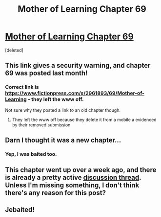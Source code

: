 #+TITLE: Mother of Learning Chapter 69

* [[https://fictionpress.com/s/2961893/69/][Mother of Learning Chapter 69]]
:PROPERTIES:
:Score: 0
:DateUnix: 1495207133.0
:DateShort: 2017-May-19
:END:
[deleted]


** This link gives a security warning, and chapter 69 was posted last month!
:PROPERTIES:
:Author: heiligeEzel
:Score: 6
:DateUnix: 1495207383.0
:DateShort: 2017-May-19
:END:

*** Correct link is [[https://www.fictionpress.com/s/2961893/69/Mother-of-Learning]] - they left the www off.

Not sure why they posted a link to an old chapter though.
:PROPERTIES:
:Author: ArgentStonecutter
:Score: 2
:DateUnix: 1495208419.0
:DateShort: 2017-May-19
:END:

**** They left the www off because they delete it from a mobile a evidenced by their removed submission
:PROPERTIES:
:Author: RMcD94
:Score: 2
:DateUnix: 1495209833.0
:DateShort: 2017-May-19
:END:


** Darn I thought it was a new chapter...
:PROPERTIES:
:Author: Sailor_Vulcan
:Score: 5
:DateUnix: 1495207760.0
:DateShort: 2017-May-19
:END:

*** Yep, I was baited too.
:PROPERTIES:
:Author: Anderkent
:Score: 3
:DateUnix: 1495208121.0
:DateShort: 2017-May-19
:END:


** This chapter went up over a week ago, and there is already a pretty active [[https://www.reddit.com/r/rational/comments/69udy7/rt_mother_of_learning_chapter_69_ruin/?st=j2w1f5j6&sh=5e4cf8f2][discussion thread]]. Unless I'm missing something, I don't think there's any reason for this post?
:PROPERTIES:
:Author: Zephyr1011
:Score: 2
:DateUnix: 1495210101.0
:DateShort: 2017-May-19
:END:


** Jebaited!
:PROPERTIES:
:Author: Frommerman
:Score: 2
:DateUnix: 1495212467.0
:DateShort: 2017-May-19
:END:
